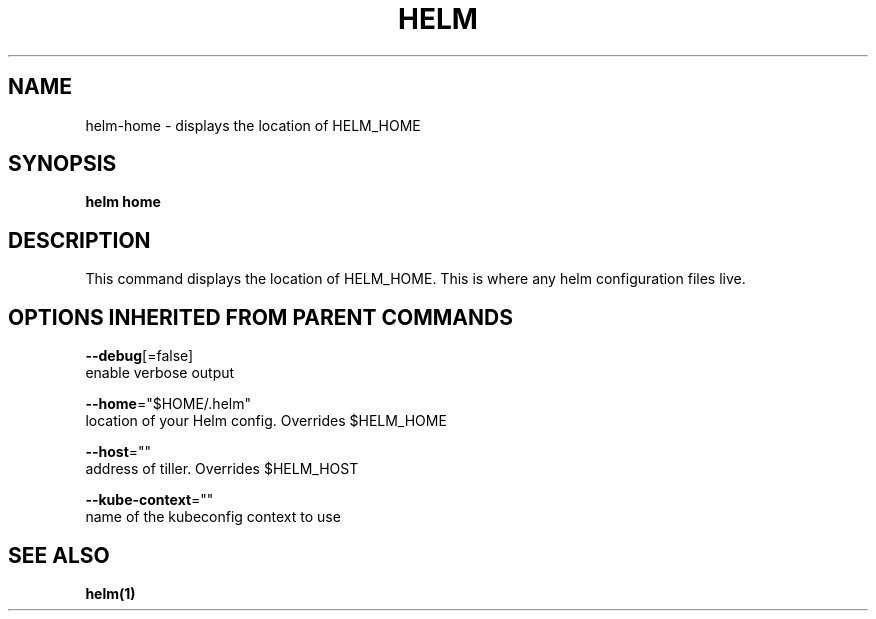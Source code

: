 .TH "HELM" "1" "Nov 2016" "Auto generated by spf13/cobra" "" 
.nh
.ad l


.SH NAME
.PP
helm\-home \- displays the location of HELM\_HOME


.SH SYNOPSIS
.PP
\fBhelm home\fP


.SH DESCRIPTION
.PP
This command displays the location of HELM\_HOME. This is where
any helm configuration files live.


.SH OPTIONS INHERITED FROM PARENT COMMANDS
.PP
\fB\-\-debug\fP[=false]
    enable verbose output

.PP
\fB\-\-home\fP="$HOME/.helm"
    location of your Helm config. Overrides $HELM\_HOME

.PP
\fB\-\-host\fP=""
    address of tiller. Overrides $HELM\_HOST

.PP
\fB\-\-kube\-context\fP=""
    name of the kubeconfig context to use


.SH SEE ALSO
.PP
\fBhelm(1)\fP
